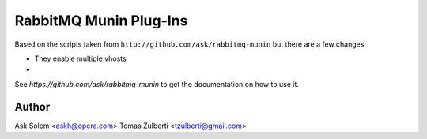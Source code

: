 =========================
 RabbitMQ Munin Plug-Ins
=========================

Based on the scripts taken from ``http://github.com/ask/rabbitmq-munin``
but there are a few changes:

- They enable multiple vhosts
- 


See `https://github.com/ask/rabbitmq-munin` to get the documentation on
how to use it.

Author
======

Ask Solem <askh@opera.com>
Tomas Zulberti <tzulberti@gmail.com>

